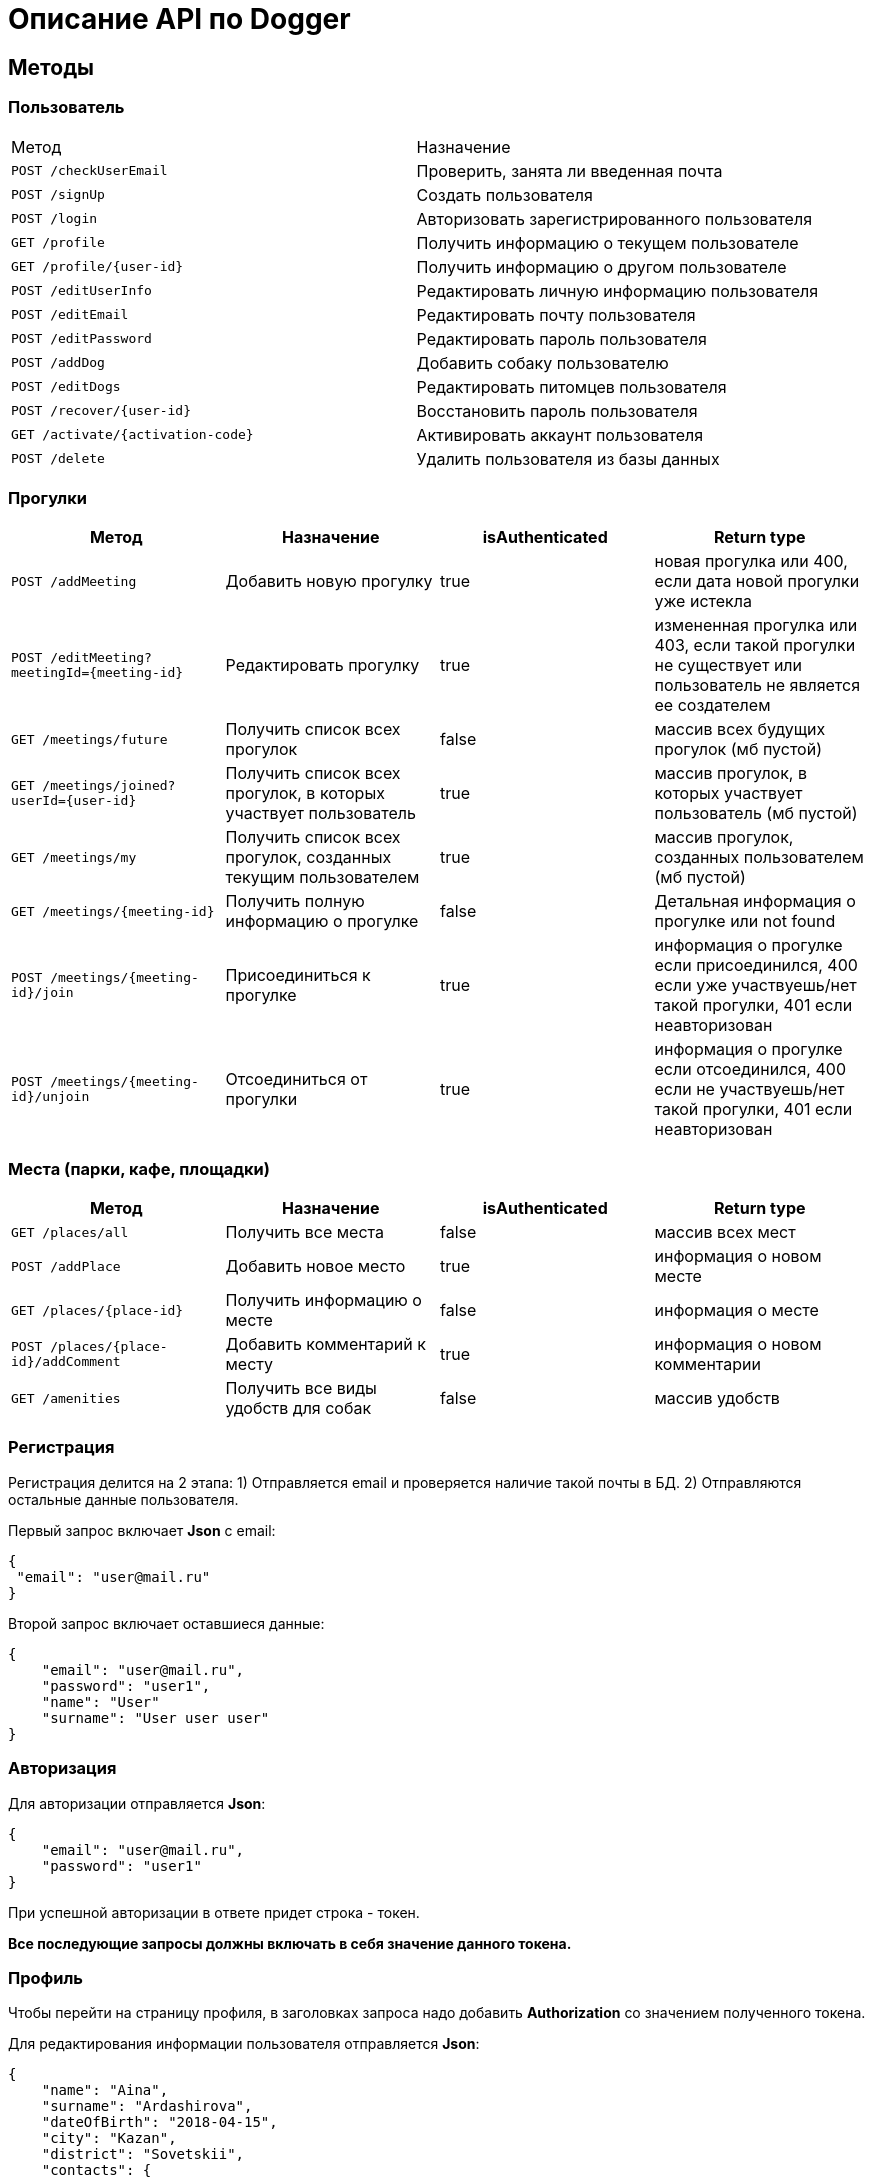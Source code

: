 = Описание API по Dogger

== Методы

=== Пользователь

|===
|Метод | Назначение
|`POST /checkUserEmail`
|Проверить, занята ли введенная почта

|`POST /signUp`
|Создать пользователя

|`POST /login`
|Авторизовать зарегистрированного пользователя

|`GET /profile`
|Получить информацию о текущем пользователе

|`GET /profile/{user-id}`
|Получить информацию о другом пользователе

|`POST /editUserInfo`
|Редактировать личную информацию пользователя

|`POST /editEmail`
|Редактировать почту пользователя

|`POST /editPassword`
|Редактировать пароль пользователя

|`POST /addDog`
|Добавить собаку пользователю

|`POST /editDogs`
|Редактировать питомцев пользователя

|`POST /recover/{user-id}`
|Восстановить пароль пользователя

|`GET /activate/{activation-code}`
|Активировать аккаунт пользователя

|`POST /delete`
|Удалить пользователя из базы данных

|===

=== Прогулки

|===
|Метод | Назначение | isAuthenticated | Return type

|`POST /addMeeting`
| Добавить новую прогулку
| true
| новая прогулка или 400, если дата новой прогулки уже истекла

|`POST /editMeeting?meetingId={meeting-id}`
| Редактировать прогулку
| true
| измененная прогулка или 403, если такой прогулки не существует или пользователь не является ее создателем

|`GET /meetings/future`
| Получить список всех прогулок
| false
| массив всех будущих прогулок (мб пустой)

|`GET /meetings/joined?userId={user-id}`
| Получить список всех прогулок, в которых участвует пользователь
| true
| массив прогулок, в которых участвует пользователь (мб пустой)

|`GET /meetings/my`
| Получить список всех прогулок, созданных текущим пользователем
| true
| массив прогулок, созданных пользователем (мб пустой)

|`GET /meetings/{meeting-id}`
| Получить полную информацию о прогулке
| false
| Детальная информация о прогулке или not found

|`POST /meetings/{meeting-id}/join`
| Присоединиться к прогулке
| true
| информация о прогулке если присоединился, 400 если уже участвуешь/нет такой прогулки,
401 если неавторизован

|`POST /meetings/{meeting-id}/unjoin`
| Отсоединиться от прогулки
| true
| информация о прогулке если отсоединился, 400 если не участвуешь/нет такой прогулки,
401 если неавторизован

|===

=== Места (парки, кафе, площадки)

|===
|Метод | Назначение | isAuthenticated | Return type

|`GET /places/all`
| Получить все места
| false
| массив всех мест

|`POST /addPlace`
| Добавить новое место
| true
| информация о новом месте

|`GET /places/{place-id}`
| Получить информацию о месте
| false
| информация о месте

|`POST /places/{place-id}/addComment`
| Добавить комментарий к месту
| true
| информация о новом комментарии

|`GET /amenities`
| Получить все виды удобств для собак
| false
| массив удобств

|===

=== Регистрация

Регистрация делится на 2 этапа:
1) Отправляется email и проверяется наличие такой почты в БД.
2) Отправляются остальные данные пользователя.

Первый запрос включает *Json* с email:

    {
     "email": "user@mail.ru"
    }

Второй запрос включает оставшиеся данные:

    {
        "email": "user@mail.ru",
        "password": "user1",
        "name": "User"
        "surname": "User user user"
    }

=== Авторизация

Для авторизации отправляется *Json*:

    {
        "email": "user@mail.ru",
        "password": "user1"
    }

При успешной авторизации в ответе придет строка - токен.

*Все последующие запросы должны включать в себя значение данного токена.*

=== Профиль

Чтобы перейти на страницу профиля, в заголовках запроса надо добавить *Authorization* со значением полученного токена.

Для редактирования информации пользователя отправляется *Json*:

    {
        "name": "Aina",
        "surname": "Ardashirova",
        "dateOfBirth": "2018-04-15",
        "city": "Kazan",
        "district": "Sovetskii",
        "contacts": {
            "phone": "89178096655",
            "instagram" : "@britny1999",
            "vk": "dogger.website",
            "telegram": "@AinaLikesSuicide"
        }
    }

В ответе приходит *Json*:

    {
            "dogs": [
        {
          "id": 4,
          "name": "test",
          "breed": "test",
          "dateOfBirth": "2018-04-15T00:00:00.000+0000",
          "sex": "test",
          "size": "test",
          "photo_path": null,
          "information": "test"
        },
        {
          "id": 5,
          "name": "dog one",
          "breed": "labrador",
          "dateOfBirth": "2018-04-15T00:00:00.000+0000",
          "sex": "male",
          "size": "big",
          "photo_path": null,
          "information": "good"
        }
      ],
      "surname": "Aina aina aina",
      "dateOfBirth": "1999-02-13T19:00:00.000+0000",
      "meetings": [],
      "email": "user@mail.ru"
    }

Редактирование почты и пароля пользователя выполняется отдельно.
Для этого нужно отправить в теле запроса "email" или другим запросом "password".

    {
        "email": "newemail@mail.ru"
    }

    {
        "password": "newpass"
    }

При смене почты *выдается новый токен*.

Для получения страницы профиля другого пользователя токен отсылать не нужно.
Ответ выглядит так:

    {
        "dogs": [],
        "surname": "Test Test",
        "dateOfBirth": null,
        "meetings": [
            {
                "id": 18,
                "name": "Khakima 49-54",
                "description": "For dog walkers from our district",
                "date": "2020-04-30T17:00:00.000+0000",
                "coordinateX": 65.56348,
                "coordinateY": 63.14327
            }
        ],
        "id": 3,
        "email": "user@mail.ru"
    }

=== Добавить собаку

Пользователь может добавить в свой профиль собаку и информацию по ней.
Чтобы добавить питомца, следует отправить *Json*:

    {
        "name": "Mongol",
        "size": "small",
        "breed": "Zvegshnauzer",
        "dateOfBirth": "2018-04-15",
        "sex": "male",
        "information": "very energetic, friendly dog. Little bit coward"
    }

При успешном запросе в профиле пользователя появится собака.

=== Редактировать информацию о собаке

Пользователь может редактировать информацию своих питомцев.
Для этого нужно отправить *Json*:

    [
      {
        "id": 5,
        "name": "tesla",
        "breed": "jack rassel",
        "dateOfBirth": "",
        "information": "good girl"
      },
        {
        ...
        }
    ]

Если никаких изменений не выполнено, то в ответ придет сообщение: No changes in dogs.

=== Восстановить пароль

Чтобы восстановить забытый пароль, нужно отправить *Json*:

    {
        "email": "ainaard@mail.ru"
    }

При успешном запросе, на почту пользователя придет письмо с дальнейшими указаниями.

=== Удалить пользователя

Можно удалить пользователя из базы данных, отправив запрос c параметром userId=*id пользователя*.

=== Добавить прогулку

Пользователь может добавить новую прогулку/встречу.
Чтобы добавить мероприятие, следует отправить *Json*:

    {
        "name": "Khakima 49-54",
        "description": "For dog walkers from our district",
        "date": "2020-04-30T17:00:00.000000",
        "coordinateX": "65.56348",
        "coordinateY": "63.14327"
    }


При успешном запросе в базе данных появится мероприятие, автором которого будет текущий авторизованный пользователь
(который автоматически попадает в список участников мероприятия).
В списке всех митингов появится новый. В ответ придет информация о новой добавленной прогулке.
Если дата прогулки уже истекла, в ответ придет ошибка 400.

=== Редактировать прогулку

Пользователь может редактировать свою прогулку/встречу.
Следует отправить *Json* (неизмененные поля заполнены старыми данными):

    {
        "name": "Khakima 49-54",
        "description": "For dog walkers from our district",
        "date": "2020-04-30T17:00:00.000000",
        "coordinateX": "65.56348",
        "coordinateY": "63.14327"
    }

Если такой прогулки не существует или пользователь не является ее создателем, вернется ошибка *403 Forbidden*.
Если пользователь неавторизован, вернется ошибка *401 Unauthorized*.
При успешном запросе вернется информация об обновленной прогулке.

=== Получить список всех прогулок

Можно отобразить список всех будущих прогулок в ответ на *GET /meetings/future*.
Пример ответа:

    [
      {
        "id": 3,
        "name": "Khakima 47-54",
        "description": "For dog walkers from our district",
        "date": "2020-04-30T17:00:00.000+0000",
        "coordinateX": 65.56348,
        "coordinateY": 63.14327,
        "creator": 1,
        "participants_count": 2
      },
      {
        "id": 7,
        "name": "Khakima 49-54",
        "description": "For dog walkers from our district",
        "date": "2020-04-30T17:00:00.000+0000",
        "coordinateX": 65.56348,
        "coordinateY": 63.14327,
        "creator": 1,
        "participants_count": 0
      }
    ]

=== Получить список всех прогулок, в которых участвует пользователь

Можно отобразить список всех прогулок в ответ на *GET /meetings/joined/?userId={user-id}*.
Пример ответа:

    [
      {
        "id": 3,
        "name": "Khakima 47-54",
        "description": "For dog walkers from our district",
        "date": "2020-04-30T17:00:00.000+0000",
        "coordinateX": 65.56348,
        "coordinateY": 63.14327,
        "creator": 1,
        "participants_count": 2
      }
    ]

=== Получить список всех прогулок, созданных пользователем

Можно отобразить список всех прогулок в ответ на *GET /meetings/my*.
Пример ответа:

    [
      {
        "id": 3,
        "name": "Khakima 47-54",
        "description": "For dog walkers from our district",
        "date": "2020-04-30T17:00:00.000+0000",
        "coordinateX": 65.56348,
        "coordinateY": 63.14327,
        "creator": 1,
        "participants_count": 2
      }
    ]

=== Получить детальную информацию о прогулке

Ответ выглядит следующим образом:

    {
        "id": 3,
        "name": "Khakima 47-54",
        "description": "For dog walkers from our district",
        "date": "2020-04-30T17:00:00.000+0000",
        "coordinateX": 65.56348,
        "coordinateY": 63.14327,
        "creator": {
            "id": 1,
            "surname": "test test test",
            "email": "kamila.nigmet@gmail.com",
            "dateOfBirth": null,
            "photo_path": null,
            "dogs": [
                {
                    "id": 1,
                    "name": "test",
                    "breed": "test",
                    "dateOfBirth": "2018-04-15T00:00:00.000+0000",
                    "sex": "test",
                    "size": "test",
                    "photo_path": null,
                    "information": "test"
                },
                {
                    "id": 2,
                    "name": "test",
                    "breed": "test",
                    "dateOfBirth": "2018-04-15T00:00:00.000+0000",
                    "sex": "test",
                    "size": "test",
                    "photo_path": null,
                    "information": "test"
                }
            ],
        },
        "participants": [
            {
                "id": 1,
                "surname": "test test test",
                "email": "kamila.nigmet@gmail.com",
                "dateOfBirth": null,
                "photo_path": null,
                "dogs": [
                    {
                    "id": 1,
                    "name": "test",
                    "breed": "test",
                    "dateOfBirth": "2018-04-15T00:00:00.000+0000",
                    "sex": "test",
                    "size": "test",
                    "photo_path": null,
                    "information": "test"
                    },
                    {
                    "id": 2,
                    "name": "test",
                    "breed": "test",
                    "dateOfBirth": "2018-04-15T00:00:00.000+0000",
                    "sex": "test",
                    "size": "test",
                    "photo_path": null,
                    "information": "test"
                    }
                ],
            },
            {
                "id": 2,
                "surname": "test test test",
                "email": "kamila.nigmet@gmail.com",
                "dateOfBirth": null,
                "photo_path": null,
                "dogs": []
            }
        ]
    }

=== Присоединиться к прогулке

После получения запроса проверяется, участвует ли пользователь в выбранной прогулке или еще нет, затем пользователь добавляется в участники, если не был там.

=== Отсоединиться от прогулки

После получения запроса проверяется, участвует ли пользователь в выбранной прогулке или еще нет, затем пользователь убирается из участников, если был там.
Если это последний участник прогулки (то есть автор прогулки уже тоже отсоединился от нее), прогулка удаляется.

=== Получить список всех мест

Можно отобразить список всех мест в ответ на *GET /places/all*.
Пример ответа:

    {
        "id": 1,
        "name": "test place",
        "photo_path": "test_url",
        "description": "coffee shop",
        "coordinateX": 55.73,
        "coordinateY": 55.76,
        "type": "COFFEE",
        "amenities": [
            "WATER",
            "FOOD"
        ],
        "creator": {
            "id": 1,
            "surname": "test test test",
            "email": "kamila.nigmet@gmail.com",
            "dateOfBirth": null,
            "photo_path": null,
            "dogs": [
                {
                    "id": 1,
                    "name": "test",
                    "breed": "test",
                    "dateOfBirth": "2018-04-15T00:00:00.000+0000",
                    "sex": "test",
                    "size": "test",
                    "photo_path": null,
                    "information": "test"
                },
                {
                    "id": 2,
                    "name": "test",
                    "breed": "test",
                    "dateOfBirth": "2018-04-15T00:00:00.000+0000",
                    "sex": "test",
                    "size": "test",
                    "photo_path": null,
                    "information": "test"
                }
            ],
            "questions": [],
            "answers": [],
            "myMeetings": [
                {
                    "id": 7,
                    "name": "Khakima 49-54",
                    "description": "For dog walkers from our district",
                    "date": "2020-04-30T17:00:00.000+0000",
                    "coordinateX": 65.56348,
                    "coordinateY": 63.14327
                },
                {
                    "id": 8,
                    "name": "Khakima 49-54",
                    "description": "For dog walkers from our district",
                    "date": "2020-04-30T17:00:00.000+0000",
                    "coordinateX": 65.56348,
                    "coordinateY": 63.14327
                }
            ]
        },
        "timecard": {
            "id": 7,
            "monday": "09:00-19:00",
            "tuesday": "09:00-19:00",
            "wednesday": "09:00-19:00",
            "thursday": "09:00-19:00",
            "friday": "09:00-19:00",
            "saturday": "09:00-19:00",
            "sunday": "09:00-19:00",
            "launch": "12:00-13:00"
        },
        "contacts": {
            "INSTAGRAM": "kamilamie",
            "SITE": "dogger.website"
        }
    }

=== Добавить место

Пользователь может добавить новое заведение/лес/площадку.
Чтобы добавить, следует отправить *Json*:

    {
        "name": "test place",
        "description": "coffee shop",
        "photoPath": "test_url",
        "placeType": "COFFEESHOP",
        "coordinateX": "55.73",
        "coordinateY": "55.76",
        "amenities": [ "WATER", "FOOD"],
        "contacts":
            {
                "instagram" : "kamilamie",
                "site": "dogger.website"
            },
        "timecard": {
          "monday": "09:00-19:00",
          "tuesday": "09:00-19:00",
          "wednesday": "09:00-19:00",
          "thursday": "09:00-19:00",
          "friday": "09:00-19:00",
          "saturday": "09:00-14:00",
          "sunday": "09:00-14:00",
          "launch": "12:00-13:00"
        }
    }

При успешном запросе в базе данных появится место, автором которого будет текущий авторизованный пользователь.
В ответ придет информация о новом созданном месте.

=== Получить детальную информацию о месте

Ответ может выглядеть так:

    {
        "id": 1,
        "name": "test place",
        "photo_path": "test_url",
        "description": "coffee shop",
        "coordinateX": 55.73,
        "coordinateY": 55.76,
        "type": "COFFEE",
        "amenities": [
            "WATER",
            "FOOD"
        ],
        "creator": {
            "id": 1,
            "surname": "test test test",
            "email": "kamila.nigmet@gmail.com",
            "dateOfBirth": null,
            "photo_path": null,
            "dogs": [
                {
                    "id": 1,
                    "name": "test",
                    "breed": "test",
                    "dateOfBirth": "2018-04-15T00:00:00.000+0000",
                    "sex": "test",
                    "size": "test",
                    "photo_path": null,
                    "information": "test"
                },
                {
                    "id": 2,
                    "name": "test",
                    "breed": "test",
                    "dateOfBirth": "2018-04-15T00:00:00.000+0000",
                    "sex": "test",
                    "size": "test",
                    "photo_path": null,
                    "information": "test"
                }
            ],
            "questions": [],
            "answers": [],
            "myMeetings": [
                {
                    "id": 7,
                    "name": "Khakima 49-54",
                    "description": "For dog walkers from our district",
                    "date": "2020-04-30T17:00:00.000+0000",
                    "coordinateX": 65.56348,
                    "coordinateY": 63.14327
                },
                {
                    "id": 8,
                    "name": "Khakima 49-54",
                    "description": "For dog walkers from our district",
                    "date": "2020-04-30T17:00:00.000+0000",
                    "coordinateX": 65.56348,
                    "coordinateY": 63.14327
                }
            ]
        },
        "timecard": {
            "id": 7,
            "monday": "09:00-19:00",
            "tuesday": "09:00-19:00",
            "wednesday": "09:00-19:00",
            "thursday": "09:00-19:00",
            "friday": "09:00-19:00",
            "saturday": "09:00-19:00",
            "sunday": "09:00-19:00",
            "launch": "12:00-13:00"
        },
        "contacts": {
            "INSTAGRAM": "kamilamie",
            "SITE": "dogger.website"
        }
    }

=== Добавить комментарий

Пользователь может добавить комментарий к заведению/лесу/площадке.
Чтобы добавить, следует отправить *Json*:

    {
        "text": "beautiful place",
        "rating": "5"
    }

или просто оценку:

    {
        "rating": "5"
    }

В ответ придет 400 ошибка, если такого места нет или если запрос был составлен некорректно,
и информация о комментарии, если все прошло успешно.

=== Получить список удобств для собак

Ответ может выглядеть так:

    [
      "WATER",
      "FOOD",
      "ALLOWED_INSIDE",
      "ALLOWED_ON_VERANDA",
      "TRAINING_COMPLEX",
      "ALLOWED_TO_UNFASTEN",
      "BENCHES",
      "LAKE_RIVER",
      "WASTE_BINS"
    ]
